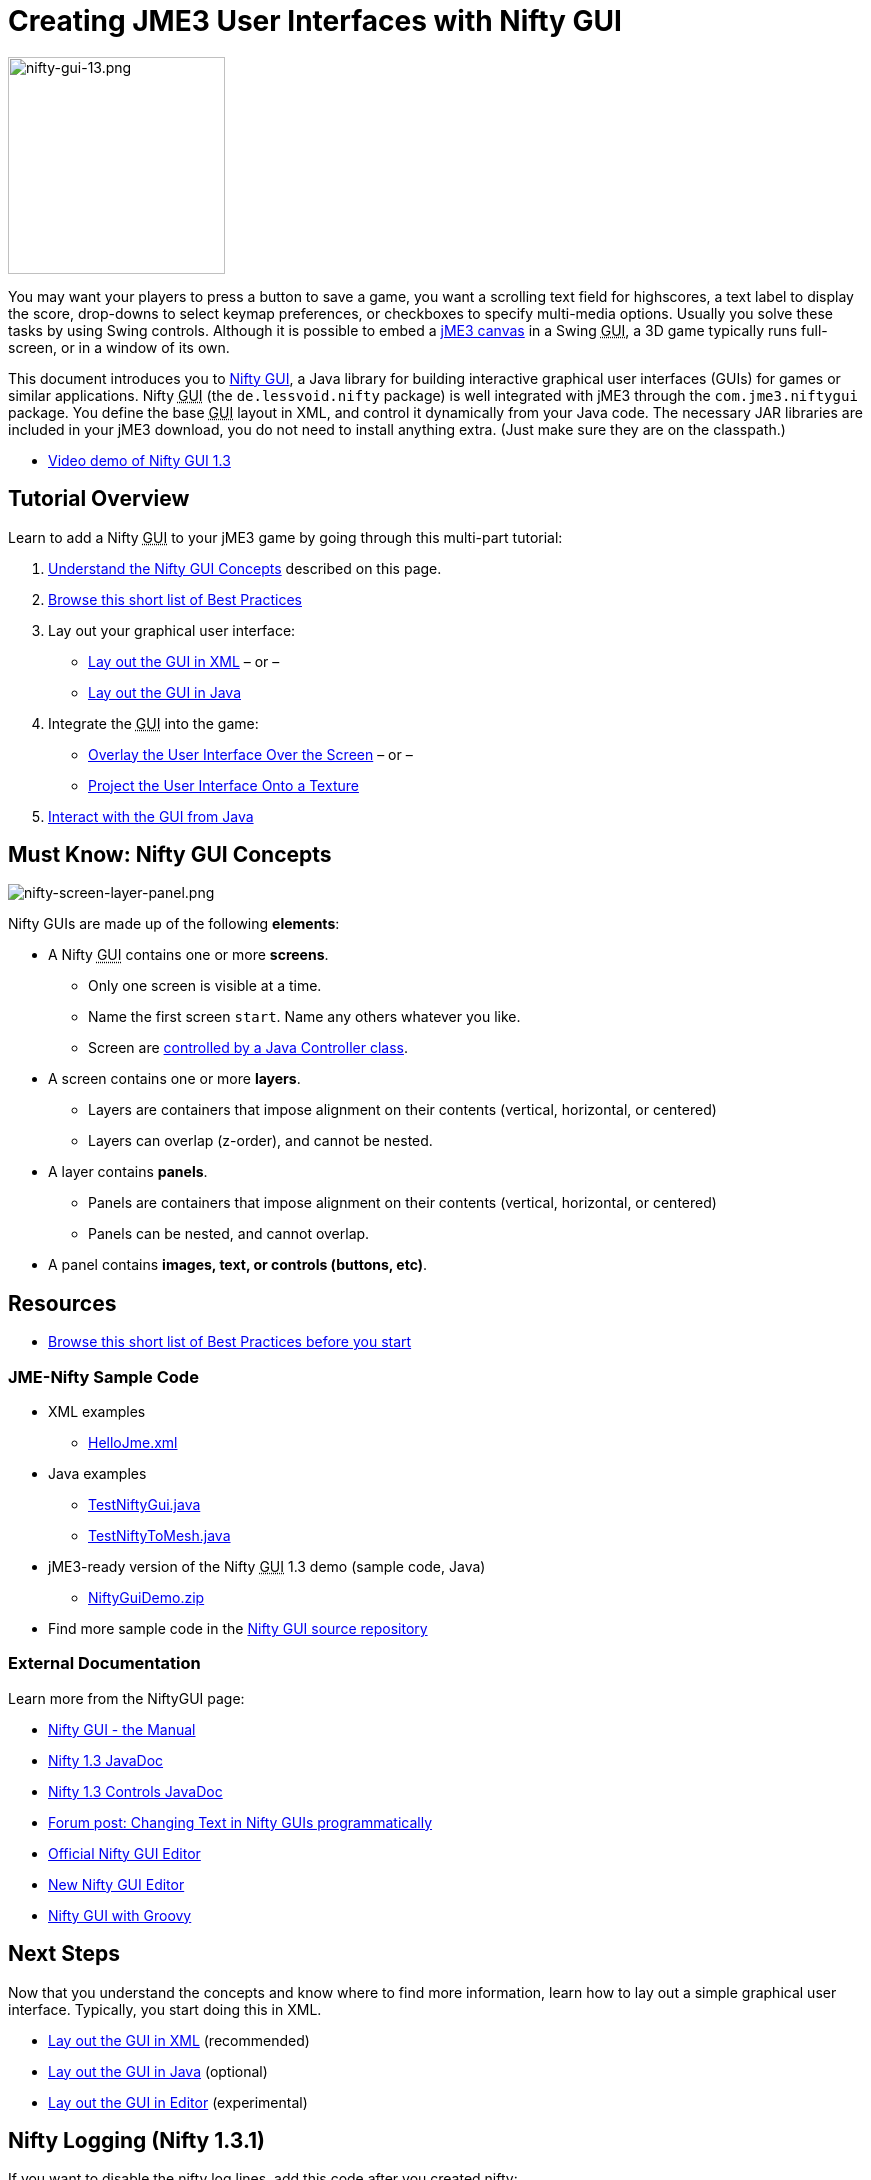 

= Creating JME3 User Interfaces with Nifty GUI


image::jme3/advanced/nifty-gui-13.png[nifty-gui-13.png,with="276",height="217",align="left"]



You may want your players to press a button to save a game, you want a scrolling text field for highscores, a text label to display the score, drop-downs to select keymap preferences, or checkboxes to specify multi-media options. Usually you solve these tasks by using Swing controls. Although it is possible to embed a <<jme3/advanced/swing_canvas#,jME3 canvas>> in a Swing +++<abbr title="Graphical User Interface">GUI</abbr>+++, a 3D game typically runs full-screen, or in a window of its own. 


This document introduces you to link:http://nifty-gui.lessvoid.com/[Nifty GUI], a Java library for building interactive graphical user interfaces (GUIs) for games or similar applications. Nifty +++<abbr title="Graphical User Interface">GUI</abbr>+++ (the `de.lessvoid.nifty` package) is well integrated with jME3 through the `com.jme3.niftygui` package. You define the base +++<abbr title="Graphical User Interface">GUI</abbr>+++ layout in XML, and control it dynamically from your Java code. The necessary JAR libraries are included in your jME3 download, you do not need to install anything extra. (Just make sure they are on the classpath.)


*  link:http://vimeo.com/25637085[Video demo of Nifty GUI 1.3] 


== Tutorial Overview

Learn to add a Nifty +++<abbr title="Graphical User Interface">GUI</abbr>+++ to your jME3 game by going through this multi-part tutorial:


.  <<jme3/advanced/nifty_gui#,Understand the Nifty GUI Concepts>> described on this page.
.  <<jme3/advanced/nifty_gui_best_practices#,Browse this short list of Best Practices>>
.  Lay out your graphical user interface:
**  <<jme3/advanced/nifty_gui_xml_layout#,Lay out the GUI in XML>> – or –
**  <<jme3/advanced/nifty_gui_java_layout#,Lay out the GUI in Java>>

.  Integrate the +++<abbr title="Graphical User Interface">GUI</abbr>+++ into the game:
**  <<jme3/advanced/nifty_gui_overlay#,Overlay the User Interface Over the Screen>>  – or –
**  <<jme3/advanced/nifty_gui_projection#,Project the User Interface Onto a Texture>>

.  <<jme3/advanced/nifty_gui_java_interaction#,Interact with the GUI from Java>>


== Must Know: Nifty GUI Concepts

image:jme3/advanced/nifty-screen-layer-panel.png[nifty-screen-layer-panel.png,with="",height=""]


Nifty GUIs are made up of the following *elements*:


*  A Nifty +++<abbr title="Graphical User Interface">GUI</abbr>+++ contains one or more *screens*.
**  Only one screen is visible at a time.
**  Name the first screen `start`. Name any others whatever you like.
**  Screen are <<jme3/advanced/nifty_gui_java_interaction#,controlled by a Java Controller class>>.

*  A screen contains one or more *layers*.
**  Layers are containers that impose alignment on their contents (vertical, horizontal, or centered)
**  Layers can overlap (z-order), and cannot be nested.

*  A layer contains *panels*.
**  Panels are containers that impose alignment on their contents (vertical, horizontal, or centered)
**  Panels can be nested, and cannot overlap.

*  A panel contains *images, text, or controls (buttons, etc)*.


== Resources

*  <<jme3/advanced/nifty_gui_best_practices#,Browse this short list of Best Practices before you start>>


=== JME-Nifty Sample Code

*  XML examples
**  link:http://code.google.com/p/jmonkeyengine/source/browse/trunk/engine/test-data/Interface/Nifty/HelloJme.xml[HelloJme.xml]

*  Java examples
**  link:http://code.google.com/p/jmonkeyengine/source/browse/trunk/engine/src/test/jme3test/niftygui/TestNiftyGui.java[TestNiftyGui.java]
**  link:http://code.google.com/p/jmonkeyengine/source/browse/trunk/engine/src/test/jme3test/niftygui/TestNiftyToMesh.java[TestNiftyToMesh.java]

*  jME3-ready version of the Nifty +++<abbr title="Graphical User Interface">GUI</abbr>+++ 1.3 demo (sample code, Java)
**  link:http://files.seapegasus.org/NiftyGuiDemo.zip[NiftyGuiDemo.zip]

*  Find more sample code in the link:http://nifty-gui.svn.sourceforge.net/viewvc/nifty-gui/nifty-default-controls-examples/trunk/[Nifty GUI source repository]


=== External Documentation

Learn more from the NiftyGUI page:


*  link:http://sourceforge.net/projects/nifty-gui/files/nifty-gui/1.3.2/nifty-gui-the-manual-1.3.2.pdf/download[Nifty GUI - the Manual]
*  link:http://nifty-gui.sourceforge.net/projects/1.3-SNAPSHOT/nifty/apidocs/index.html[Nifty 1.3 JavaDoc]
*  link:http://nifty-gui.sourceforge.net/projects/1.3-SNAPSHOT/nifty-default-controls/apidocs/[Nifty 1.3 Controls JavaDoc]
*  link:http://jmonkeyengine.org/groups/gui/forum/topic/anyone-succeeded-in-changing-text-in-nifty-programatically/#post-109510[Forum post: Changing Text in Nifty GUIs programmatically]
*  link:http://hub.jmonkeyengine.org/wiki/doku.php/jme3:advanced:nifty_gui:editor[Official Nifty GUI Editor]
*  link:http://hub.jmonkeyengine.org/wiki/doku.php/jme3:advanced:nifty_gui:new_editor[New Nifty GUI Editor]
*  link:http://hub.jmonkeyengine.org/wiki/doku.php/jme3:advanced:nifty_gui:groovy[Nifty GUI with Groovy]


== Next Steps

Now that you understand the concepts and know where to find more information, learn how to lay out a simple graphical user interface. Typically, you start doing this in XML.


*  <<jme3/advanced/nifty_gui_xml_layout#,Lay out the GUI in XML>> (recommended)
*  <<jme3/advanced/nifty_gui_java_layout#,Lay out the GUI in Java>> (optional)
*  <<jme3/advanced/nifty_gui_editor#,Lay out the GUI in Editor>> (experimental)


== Nifty Logging (Nifty 1.3.1)

If you want to disable the nifty log lines, add this code after you created nifty:


[source]

----

Logger.getLogger("de.lessvoid.nifty").setLevel(Level.SEVERE); 
Logger.getLogger("NiftyInputEventHandlingLog").setLevel(Level.SEVERE); 

----
<tags><tag target="gui" /><tag target="documentation" /><tag target="nifty" /><tag target="hud" /></tags>
